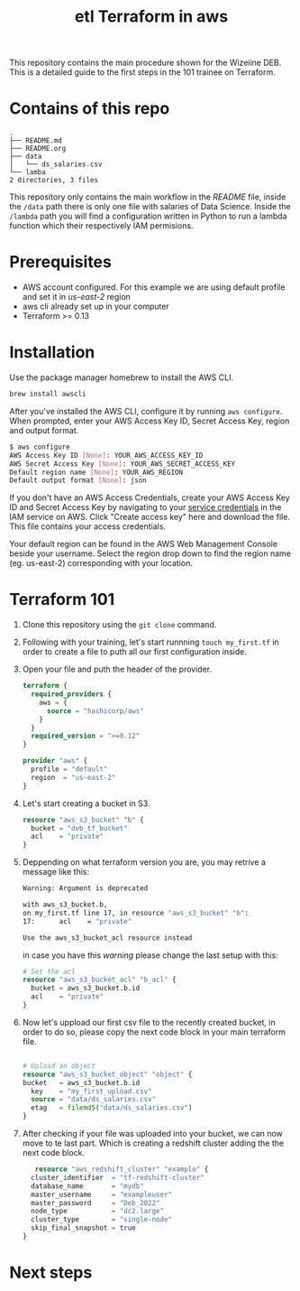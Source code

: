 #+title: etl Terraform in aws

This repository contains the main procedure shown for the Wizeiine DEB. This is a detailed guide to the first steps in the 101 trainee on Terraform.

* Contains of this repo

#+begin_src sh :results output :eval no :exports results
tree
#+end_src

#+RESULTS:
: .
: ├── README.md
: ├── README.org
: ├── data
: │   └── ds_salaries.csv
: └── lamba
: 2 directories, 3 files

This repository only contains the main workflow in the /README/ file, inside the =/data= path there is only one file with salaries of Data Science. Inside the =/lambda= path you will find a configuration written in Python to run a lambda function which their respectively IAM permisions.

* Prerequisites
+ AWS account configured. For this example we are using default profile and set it in /us-east-2/ region
+ aws cli already set up in your computer
+ Terraform >= 0.13

* Installation
Use the package manager homebrew to install the AWS CLI.

#+begin_src sh :eval no
brew install awscli
#+end_src

After you've installed the AWS CLI, configure it by running =aws configure=.
When prompted, enter your AWS Access Key ID, Secret Access Key, region and output format.

#+begin_src sh :eval no
$ aws configure
AWS Access Key ID [None]: YOUR_AWS_ACCESS_KEY_ID
AWS Secret Access Key [None]: YOUR_AWS_SECRET_ACCESS_KEY
Default region name [None]: YOUR_AWS_REGION
Default output format [None]: json
#+end_src

If you don't have an AWS Access Credentials, create your AWS Access Key ID and Secret Access Key by navigating to your [[https://console.aws.amazon.com/iam/home?#/security_credentials][service credentials]] in the IAM service on AWS. Click "Create access key" here and download the file. This file contains your access credentials.

Your default region can be found in the AWS Web Management Console beside your username. Select the region drop down to find the region name (eg. us-east-2) corresponding with your location.

* Terraform 101
1. Clone this repository using the =git clone= command.
2. Following with your training, let's start runnning =touch my_first.tf= in order to create a file to puth all our first configuration inside.
3. Open your file and puth the header of the provider.

   #+begin_src terraform :eval no
   terraform {
     required_providers {
       aws = {
         source = "hashicorp/aws"
       }
     }
     required_version = ">=0.12"
   }

   provider "aws" {
     profile = "default"
     region  = "us-east-2"
   }
   #+end_src

4. Let's start creating a bucket in S3.

   #+begin_src terraform :eval no
   resource "aws_s3_bucket" "b" {
     bucket = "deb_tf_bucket"
     acl    = "private"
   }
   #+end_src

5. Deppending on what terraform version you are, you may retrive a message like this:

   #+begin_src sh :eval no
   Warning: Argument is deprecated

   with aws_s3_bucket.b,
   on my_first.tf line 17, in resource "aws_s3_bucket" "b":
   17:      acl    = "private"

   Use the aws_s3_bucket_acl resource instead
   #+end_src

   in case you have this /warning/ please change the last setup with this:

   #+begin_src terraform :eval no
   # Set the acl
   resource "aws_s3_bucket_acl" "b_acl" {
     bucket = aws_s3_bucket.b.id
     acl    = "private"
   }
   #+end_src

6. Now let's uppload our first csv file to the recently created bucket, in order to do so, please copy the next code block in your main terraform file.

   #+begin_src terraform :eval no

   # Upload an object
   resource "aws_s3_bucket_object" "object" {
   bucket   = aws_s3_bucket.b.id
     key    = "my_first_upload.csv"
     source = "data/ds_salaries.csv"
     etag   = filemd5("data/ds_salaries.csv")
   }
   #+end_src

7. After checking if your file was uploaded into your bucket, we can now move to te last part. Which is creating a redshift cluster adding the the next code block.

   #+begin_src terraform :eval no
   resource "aws_redshift_cluster" "example" {
  cluster_identifier  = "tf-redshift-cluster"
  database_name       = "mydb"
  master_username     = "exampleuser"
  master_password     = "Deb_2022"
  node_type           = "dc2.large"
  cluster_type        = "single-node"
  skip_final_snapshot = true
}

   #+end_src

* Next steps
